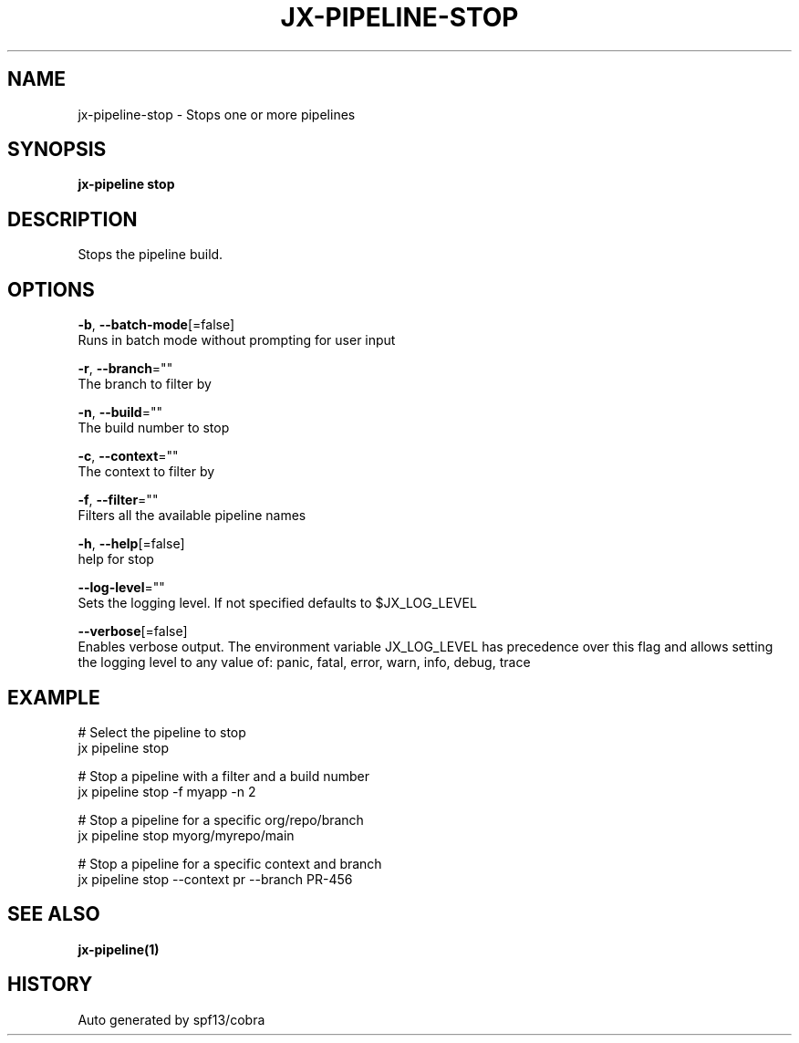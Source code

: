 .TH "JX-PIPELINE\-STOP" "1" "" "Auto generated by spf13/cobra" "" 
.nh
.ad l


.SH NAME
.PP
jx\-pipeline\-stop \- Stops one or more pipelines


.SH SYNOPSIS
.PP
\fBjx\-pipeline stop\fP


.SH DESCRIPTION
.PP
Stops the pipeline build.


.SH OPTIONS
.PP
\fB\-b\fP, \fB\-\-batch\-mode\fP[=false]
    Runs in batch mode without prompting for user input

.PP
\fB\-r\fP, \fB\-\-branch\fP=""
    The branch to filter by

.PP
\fB\-n\fP, \fB\-\-build\fP=""
    The build number to stop

.PP
\fB\-c\fP, \fB\-\-context\fP=""
    The context to filter by

.PP
\fB\-f\fP, \fB\-\-filter\fP=""
    Filters all the available pipeline names

.PP
\fB\-h\fP, \fB\-\-help\fP[=false]
    help for stop

.PP
\fB\-\-log\-level\fP=""
    Sets the logging level. If not specified defaults to $JX\_LOG\_LEVEL

.PP
\fB\-\-verbose\fP[=false]
    Enables verbose output. The environment variable JX\_LOG\_LEVEL has precedence over this flag and allows setting the logging level to any value of: panic, fatal, error, warn, info, debug, trace


.SH EXAMPLE
.PP
# Select the pipeline to stop
  jx pipeline stop

.PP
# Stop a pipeline with a filter and a build number
  jx pipeline stop \-f myapp \-n 2

.PP
# Stop a pipeline for a specific org/repo/branch
  jx pipeline stop myorg/myrepo/main

.PP
# Stop a pipeline for a specific context and branch
  jx pipeline stop \-\-context pr \-\-branch PR\-456


.SH SEE ALSO
.PP
\fBjx\-pipeline(1)\fP


.SH HISTORY
.PP
Auto generated by spf13/cobra
